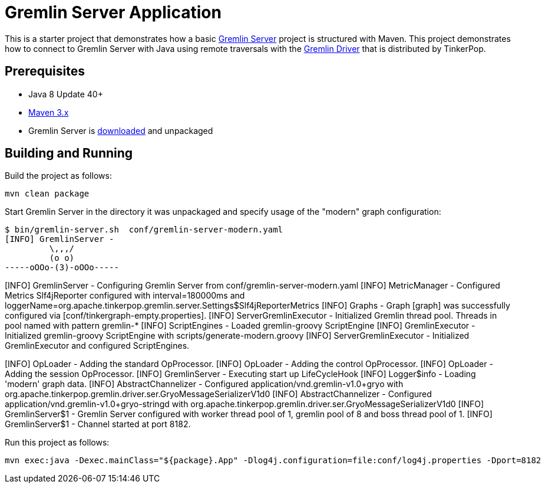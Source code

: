 ////
Licensed to the Apache Software Foundation (ASF) under one or more
contributor license agreements.  See the NOTICE file distributed with
this work for additional information regarding copyright ownership.
The ASF licenses this file to You under the Apache License, Version 2.0
(the "License"); you may not use this file except in compliance with
the License.  You may obtain a copy of the License at

  http://www.apache.org/licenses/LICENSE-2.0

Unless required by applicable law or agreed to in writing, software
distributed under the License is distributed on an "AS IS" BASIS,
WITHOUT WARRANTIES OR CONDITIONS OF ANY KIND, either express or implied.
See the License for the specific language governing permissions and
limitations under the License.
////
= Gremlin Server Application

This is a starter project that demonstrates how a basic
link:http://tinkerpop.apache.org/docs/${project.version}/reference/#gremlin-server[Gremlin Server] project is structured
with Maven. This project demonstrates how to connect to Gremlin Server with Java using remote traversals with the
link:http://tinkerpop.apache.org/docs/${project.version}/reference/#connecting-via-remotegraph[Gremlin Driver] that is
distributed by TinkerPop.

== Prerequisites

* Java 8 Update 40+
* link:https://maven.apache.org/[Maven 3.x]
* Gremlin Server is link:http://archive.apache.org/dist/tinkerpop/[downloaded] and unpackaged

== Building and Running

Build the project as follows:

[source,text]
mvn clean package

Start Gremlin Server in the directory it was unpackaged and specify usage of the "modern" graph configuration:

[source,text]
$ bin/gremlin-server.sh  conf/gremlin-server-modern.yaml
[INFO] GremlinServer -
         \,,,/
         (o o)
-----oOOo-(3)-oOOo-----

[INFO] GremlinServer - Configuring Gremlin Server from conf/gremlin-server-modern.yaml
[INFO] MetricManager - Configured Metrics Slf4jReporter configured with interval=180000ms and loggerName=org.apache.tinkerpop.gremlin.server.Settings$Slf4jReporterMetrics
[INFO] Graphs - Graph [graph] was successfully configured via [conf/tinkergraph-empty.properties].
[INFO] ServerGremlinExecutor - Initialized Gremlin thread pool.  Threads in pool named with pattern gremlin-*
[INFO] ScriptEngines - Loaded gremlin-groovy ScriptEngine
[INFO] GremlinExecutor - Initialized gremlin-groovy ScriptEngine with scripts/generate-modern.groovy
[INFO] ServerGremlinExecutor - Initialized GremlinExecutor and configured ScriptEngines.
[INFO] ServerGremlinExecutor - A GraphTraversalSource is now bound to [g] with graphtraversalsource[tinkergraph[vertices:0 edges:0], standard]
[INFO] OpLoader - Adding the standard OpProcessor.
[INFO] OpLoader - Adding the control OpProcessor.
[INFO] OpLoader - Adding the session OpProcessor.
[INFO] GremlinServer - Executing start up LifeCycleHook
[INFO] Logger$info - Loading 'modern' graph data.
[INFO] AbstractChannelizer - Configured application/vnd.gremlin-v1.0+gryo with org.apache.tinkerpop.gremlin.driver.ser.GryoMessageSerializerV1d0
[INFO] AbstractChannelizer - Configured application/vnd.gremlin-v1.0+gryo-stringd with org.apache.tinkerpop.gremlin.driver.ser.GryoMessageSerializerV1d0
[INFO] GremlinServer$1 - Gremlin Server configured with worker thread pool of 1, gremlin pool of 8 and boss thread pool of 1.
[INFO] GremlinServer$1 - Channel started at port 8182.

Run this project as follows:

[source,text]
mvn exec:java -Dexec.mainClass="${package}.App" -Dlog4j.configuration=file:conf/log4j.properties -Dport=8182
